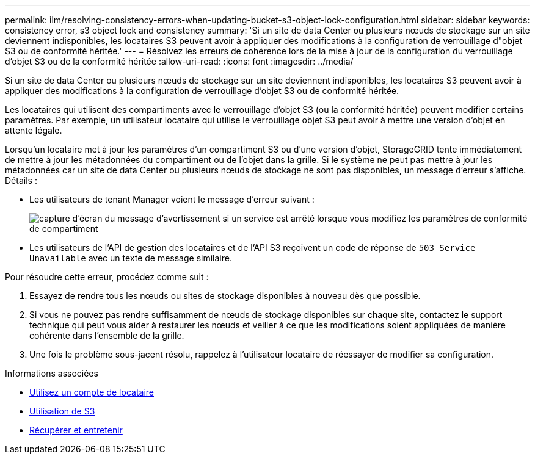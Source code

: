 ---
permalink: ilm/resolving-consistency-errors-when-updating-bucket-s3-object-lock-configuration.html 
sidebar: sidebar 
keywords: consistency error, s3 object lock and consistency 
summary: 'Si un site de data Center ou plusieurs nœuds de stockage sur un site deviennent indisponibles, les locataires S3 peuvent avoir à appliquer des modifications à la configuration de verrouillage d"objet S3 ou de conformité héritée.' 
---
= Résolvez les erreurs de cohérence lors de la mise à jour de la configuration du verrouillage d'objet S3 ou de la conformité héritée
:allow-uri-read: 
:icons: font
:imagesdir: ../media/


[role="lead"]
Si un site de data Center ou plusieurs nœuds de stockage sur un site deviennent indisponibles, les locataires S3 peuvent avoir à appliquer des modifications à la configuration de verrouillage d'objet S3 ou de conformité héritée.

Les locataires qui utilisent des compartiments avec le verrouillage d'objet S3 (ou la conformité héritée) peuvent modifier certains paramètres. Par exemple, un utilisateur locataire qui utilise le verrouillage objet S3 peut avoir à mettre une version d'objet en attente légale.

Lorsqu'un locataire met à jour les paramètres d'un compartiment S3 ou d'une version d'objet, StorageGRID tente immédiatement de mettre à jour les métadonnées du compartiment ou de l'objet dans la grille. Si le système ne peut pas mettre à jour les métadonnées car un site de data Center ou plusieurs nœuds de stockage ne sont pas disponibles, un message d'erreur s'affiche. Détails :

* Les utilisateurs de tenant Manager voient le message d'erreur suivant :
+
image::../media/bucket_configure_compliance_consistency_error.gif[capture d'écran du message d'avertissement si un service est arrêté lorsque vous modifiez les paramètres de conformité de compartiment]

* Les utilisateurs de l'API de gestion des locataires et de l'API S3 reçoivent un code de réponse de `503 Service Unavailable` avec un texte de message similaire.


Pour résoudre cette erreur, procédez comme suit :

. Essayez de rendre tous les nœuds ou sites de stockage disponibles à nouveau dès que possible.
. Si vous ne pouvez pas rendre suffisamment de nœuds de stockage disponibles sur chaque site, contactez le support technique qui peut vous aider à restaurer les nœuds et veiller à ce que les modifications soient appliquées de manière cohérente dans l'ensemble de la grille.
. Une fois le problème sous-jacent résolu, rappelez à l'utilisateur locataire de réessayer de modifier sa configuration.


.Informations associées
* xref:../tenant/index.adoc[Utilisez un compte de locataire]
* xref:../s3/index.adoc[Utilisation de S3]
* xref:../maintain/index.adoc[Récupérer et entretenir]

